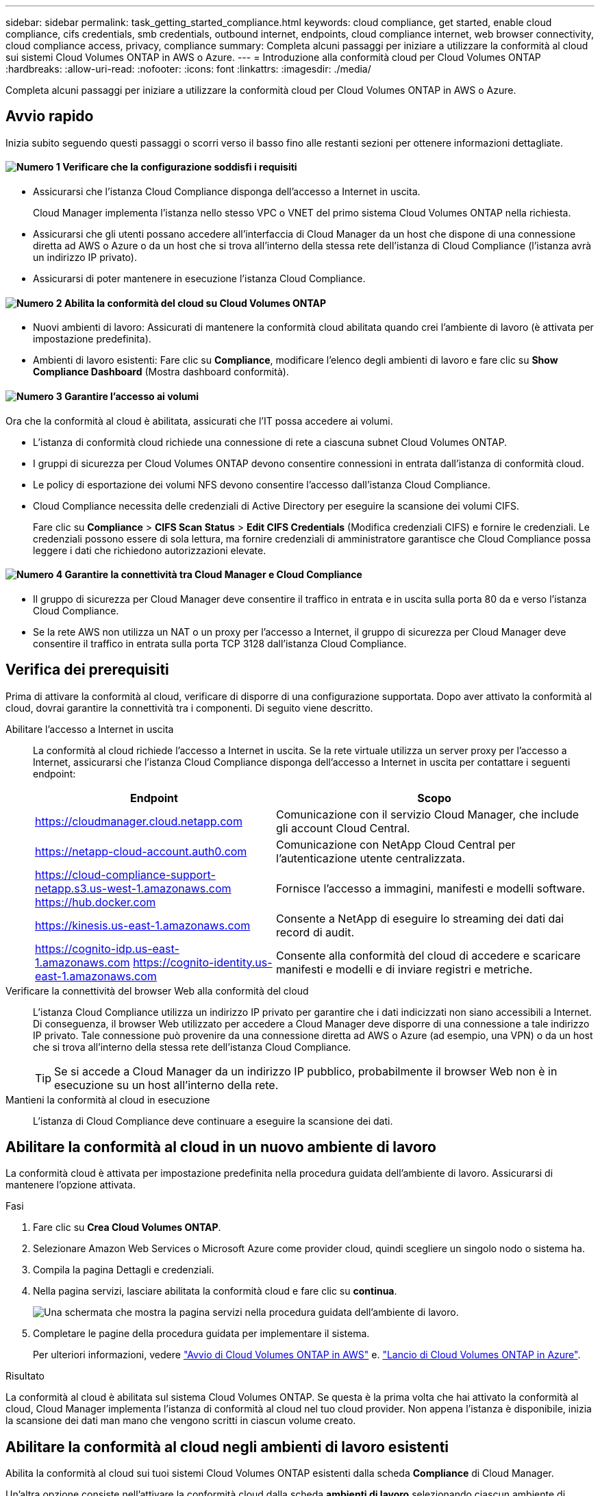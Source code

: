 ---
sidebar: sidebar 
permalink: task_getting_started_compliance.html 
keywords: cloud compliance, get started, enable cloud compliance, cifs credentials, smb credentials, outbound internet, endpoints, cloud compliance internet, web browser connectivity, cloud compliance access, privacy, compliance 
summary: Completa alcuni passaggi per iniziare a utilizzare la conformità al cloud sui sistemi Cloud Volumes ONTAP in AWS o Azure. 
---
= Introduzione alla conformità cloud per Cloud Volumes ONTAP
:hardbreaks:
:allow-uri-read: 
:nofooter: 
:icons: font
:linkattrs: 
:imagesdir: ./media/


[role="lead"]
Completa alcuni passaggi per iniziare a utilizzare la conformità cloud per Cloud Volumes ONTAP in AWS o Azure.



== Avvio rapido

Inizia subito seguendo questi passaggi o scorri verso il basso fino alle restanti sezioni per ottenere informazioni dettagliate.



==== image:number1.png["Numero 1"] Verificare che la configurazione soddisfi i requisiti

[role="quick-margin-list"]
* Assicurarsi che l'istanza Cloud Compliance disponga dell'accesso a Internet in uscita.
+
Cloud Manager implementa l'istanza nello stesso VPC o VNET del primo sistema Cloud Volumes ONTAP nella richiesta.

* Assicurarsi che gli utenti possano accedere all'interfaccia di Cloud Manager da un host che dispone di una connessione diretta ad AWS o Azure o da un host che si trova all'interno della stessa rete dell'istanza di Cloud Compliance (l'istanza avrà un indirizzo IP privato).
* Assicurarsi di poter mantenere in esecuzione l'istanza Cloud Compliance.




==== image:number2.png["Numero 2"] Abilita la conformità del cloud su Cloud Volumes ONTAP

[role="quick-margin-list"]
* Nuovi ambienti di lavoro: Assicurati di mantenere la conformità cloud abilitata quando crei l'ambiente di lavoro (è attivata per impostazione predefinita).
* Ambienti di lavoro esistenti: Fare clic su *Compliance*, modificare l'elenco degli ambienti di lavoro e fare clic su *Show Compliance Dashboard* (Mostra dashboard conformità).




==== image:number3.png["Numero 3"] Garantire l'accesso ai volumi

[role="quick-margin-para"]
Ora che la conformità al cloud è abilitata, assicurati che l'IT possa accedere ai volumi.

[role="quick-margin-list"]
* L'istanza di conformità cloud richiede una connessione di rete a ciascuna subnet Cloud Volumes ONTAP.
* I gruppi di sicurezza per Cloud Volumes ONTAP devono consentire connessioni in entrata dall'istanza di conformità cloud.
* Le policy di esportazione dei volumi NFS devono consentire l'accesso dall'istanza Cloud Compliance.
* Cloud Compliance necessita delle credenziali di Active Directory per eseguire la scansione dei volumi CIFS.
+
Fare clic su *Compliance* > *CIFS Scan Status* > *Edit CIFS Credentials* (Modifica credenziali CIFS) e fornire le credenziali. Le credenziali possono essere di sola lettura, ma fornire credenziali di amministratore garantisce che Cloud Compliance possa leggere i dati che richiedono autorizzazioni elevate.





==== image:number4.png["Numero 4"] Garantire la connettività tra Cloud Manager e Cloud Compliance

[role="quick-margin-list"]
* Il gruppo di sicurezza per Cloud Manager deve consentire il traffico in entrata e in uscita sulla porta 80 da e verso l'istanza Cloud Compliance.
* Se la rete AWS non utilizza un NAT o un proxy per l'accesso a Internet, il gruppo di sicurezza per Cloud Manager deve consentire il traffico in entrata sulla porta TCP 3128 dall'istanza Cloud Compliance.




== Verifica dei prerequisiti

Prima di attivare la conformità al cloud, verificare di disporre di una configurazione supportata. Dopo aver attivato la conformità al cloud, dovrai garantire la connettività tra i componenti. Di seguito viene descritto.

Abilitare l'accesso a Internet in uscita:: La conformità al cloud richiede l'accesso a Internet in uscita. Se la rete virtuale utilizza un server proxy per l'accesso a Internet, assicurarsi che l'istanza Cloud Compliance disponga dell'accesso a Internet in uscita per contattare i seguenti endpoint:
+
--
[cols="43,57"]
|===
| Endpoint | Scopo 


| https://cloudmanager.cloud.netapp.com | Comunicazione con il servizio Cloud Manager, che include gli account Cloud Central. 


| https://netapp-cloud-account.auth0.com | Comunicazione con NetApp Cloud Central per l'autenticazione utente centralizzata. 


| https://cloud-compliance-support-netapp.s3.us-west-1.amazonaws.com https://hub.docker.com | Fornisce l'accesso a immagini, manifesti e modelli software. 


| https://kinesis.us-east-1.amazonaws.com | Consente a NetApp di eseguire lo streaming dei dati dai record di audit. 


| https://cognito-idp.us-east-1.amazonaws.com https://cognito-identity.us-east-1.amazonaws.com | Consente alla conformità del cloud di accedere e scaricare manifesti e modelli e di inviare registri e metriche. 
|===
--
Verificare la connettività del browser Web alla conformità del cloud:: L'istanza Cloud Compliance utilizza un indirizzo IP privato per garantire che i dati indicizzati non siano accessibili a Internet. Di conseguenza, il browser Web utilizzato per accedere a Cloud Manager deve disporre di una connessione a tale indirizzo IP privato. Tale connessione può provenire da una connessione diretta ad AWS o Azure (ad esempio, una VPN) o da un host che si trova all'interno della stessa rete dell'istanza Cloud Compliance.
+
--

TIP: Se si accede a Cloud Manager da un indirizzo IP pubblico, probabilmente il browser Web non è in esecuzione su un host all'interno della rete.

--
Mantieni la conformità al cloud in esecuzione:: L'istanza di Cloud Compliance deve continuare a eseguire la scansione dei dati.




== Abilitare la conformità al cloud in un nuovo ambiente di lavoro

La conformità cloud è attivata per impostazione predefinita nella procedura guidata dell'ambiente di lavoro. Assicurarsi di mantenere l'opzione attivata.

.Fasi
. Fare clic su *Crea Cloud Volumes ONTAP*.
. Selezionare Amazon Web Services o Microsoft Azure come provider cloud, quindi scegliere un singolo nodo o sistema ha.
. Compila la pagina Dettagli e credenziali.
. Nella pagina servizi, lasciare abilitata la conformità cloud e fare clic su *continua*.
+
image:screenshot_cloud_compliance.gif["Una schermata che mostra la pagina servizi nella procedura guidata dell'ambiente di lavoro."]

. Completare le pagine della procedura guidata per implementare il sistema.
+
Per ulteriori informazioni, vedere link:task_deploying_otc_aws.html["Avvio di Cloud Volumes ONTAP in AWS"] e. link:task_deploying_otc_azure.html["Lancio di Cloud Volumes ONTAP in Azure"].



.Risultato
La conformità al cloud è abilitata sul sistema Cloud Volumes ONTAP. Se questa è la prima volta che hai attivato la conformità al cloud, Cloud Manager implementa l'istanza di conformità al cloud nel tuo cloud provider. Non appena l'istanza è disponibile, inizia la scansione dei dati man mano che vengono scritti in ciascun volume creato.



== Abilitare la conformità al cloud negli ambienti di lavoro esistenti

Abilita la conformità al cloud sui tuoi sistemi Cloud Volumes ONTAP esistenti dalla scheda *Compliance* di Cloud Manager.

Un'altra opzione consiste nell'attivare la conformità cloud dalla scheda *ambienti di lavoro* selezionando ciascun ambiente di lavoro singolarmente. Il completamento di questo processo richiede più tempo, a meno che non si disponga di un solo sistema.

.Passaggi per ambienti di lavoro multipli
. Nella parte superiore di Cloud Manager, fare clic su *Compliance*.
. Se si desidera attivare la conformità cloud su ambienti di lavoro specifici, fare clic sull'icona di modifica.
+
In caso contrario, Cloud Manager è impostato per abilitare la conformità al cloud in tutti gli ambienti di lavoro ai quali si ha accesso.

+
image:screenshot_show_compliance_dashboard.gif["Una schermata della scheda Compliance che mostra l'icona da fare clic quando si scelgono gli ambienti di lavoro da sottoporre a scansione."]

. Fare clic su *Mostra dashboard conformità*.


.Passaggi per un singolo ambiente di lavoro
. Nella parte superiore di Cloud Manager, fare clic su *Working Environments* (ambienti di lavoro).
. Selezionare un ambiente di lavoro.
. Nel riquadro a destra, fare clic su *Enable Compliance* (attiva conformità).
+
image:screenshot_enable_compliance.gif["Una schermata che mostra l'icona Enable Compliance (attiva conformità) disponibile nella scheda Working Environments (ambienti di lavoro) dopo aver selezionato un ambiente di lavoro."]



.Risultato
Se questa è la prima volta che hai attivato la conformità al cloud, Cloud Manager implementa l'istanza di conformità al cloud nel tuo cloud provider.

Cloud Compliance inizia la scansione dei dati in ogni ambiente di lavoro. I dati saranno disponibili nella dashboard Compliance non appena la Cloud Compliance terminerà le scansioni iniziali. Il tempo necessario dipende dalla quantità di dati, che potrebbe essere di pochi minuti o ore.



== Verificare che la conformità del cloud abbia accesso ai volumi

Assicurati che la conformità al cloud possa accedere ai volumi su Cloud Volumes ONTAP controllando il networking, i gruppi di sicurezza e le policy di esportazione. È necessario fornire le credenziali CIFS per la conformità al cloud in modo che possa accedere ai volumi CIFS.

.Fasi
. Assicurarsi che sia presente una connessione di rete tra l'istanza di conformità cloud e ciascuna subnet Cloud Volumes ONTAP.
+
Cloud Manager implementa l'istanza di conformità cloud nello stesso VPC o VNET del primo sistema Cloud Volumes ONTAP nella richiesta. Pertanto, questo passaggio è importante se alcuni sistemi Cloud Volumes ONTAP si trovano in sottoreti o reti virtuali diverse.

. Assicurarsi che il gruppo di sicurezza per Cloud Volumes ONTAP consenta il traffico in entrata dall'istanza di conformità cloud.
+
È possibile aprire il gruppo di sicurezza per il traffico dall'indirizzo IP dell'istanza Cloud Compliance oppure aprire il gruppo di sicurezza per tutto il traffico dall'interno della rete virtuale.

. Assicurarsi che le policy di esportazione dei volumi NFS includano l'indirizzo IP dell'istanza Cloud Compliance in modo che possa accedere ai dati di ciascun volume.
. Se si utilizza CIFS, fornire la conformità cloud con le credenziali Active Directory in modo che possa eseguire la scansione dei volumi CIFS.
+
.. Nella parte superiore di Cloud Manager, fare clic su *Compliance*.
.. In alto a destra, fare clic su *CIFS Scan Status* (Stato scansione CIFS).
+
image:screenshot_cifs_credentials.gif["Una schermata della scheda Compliance (conformità) che mostra il pulsante CIFS Scan Status (Stato scansione CIFS) disponibile nella parte superiore destra del riquadro del contenuto."]

.. Per ciascun sistema Cloud Volumes ONTAP, fare clic su *Modifica credenziali CIFS* e immettere il nome utente e la password necessari per accedere ai volumi CIFS nel sistema.
+
Le credenziali possono essere di sola lettura, ma fornire credenziali di amministratore garantisce che Cloud Compliance possa leggere tutti i dati che richiedono autorizzazioni elevate. Le credenziali vengono memorizzate nell'istanza Cloud Compliance.

+
Dopo aver immesso le credenziali, viene visualizzato un messaggio che indica che tutti i volumi CIFS sono stati autenticati correttamente.

+
image:screenshot_cifs_status.gif["Una schermata che mostra la pagina Stato scansione CIFS e un sistema Cloud Volumes ONTAP per il quale sono state fornite correttamente le credenziali CIFS."]







== Verificare che Cloud Manager possa accedere alla conformità cloud

Assicurati la connettività tra Cloud Manager e Cloud Compliance per visualizzare le informazioni sulla conformità rilevate dalla Cloud Compliance.

.Fasi
. Assicurarsi che il gruppo di sicurezza per Cloud Manager consenta il traffico in entrata e in uscita sulla porta 80 da e verso l'istanza Cloud Compliance.
+
Questa connessione consente di visualizzare le informazioni nella scheda Compliance.

. Se la rete AWS non utilizza un NAT o un proxy per l'accesso a Internet, modificare il gruppo di sicurezza per Cloud Manager in modo da consentire il traffico in entrata sulla porta TCP 3128 dall'istanza Cloud Compliance.
+
Ciò è necessario perché l'istanza Cloud Compliance utilizza Cloud Manager come proxy per accedere a Internet.

+

NOTE: Questa porta è aperta per impostazione predefinita in tutte le nuove istanze di Cloud Manager, a partire dalla versione 3.7.5. Non è aperto sulle istanze di Cloud Manager create prima di quella versione.


